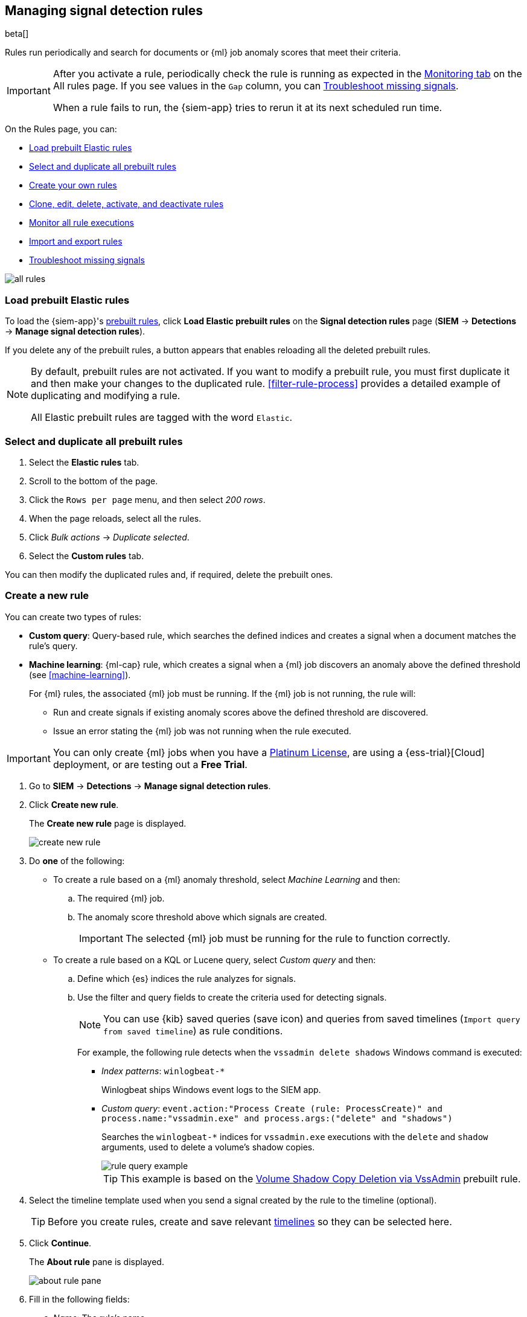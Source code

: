 [[rules-ui-create]]
[role="xpack"]
== Managing signal detection rules

beta[]

Rules run periodically and search for documents or {ml} job anomaly scores 
that meet their criteria.

[IMPORTANT]
==============
After you activate a rule, periodically check the rule is running as expected
in the <<monitor-rule-exe, Monitoring tab>> on the All rules page. If you see
values in the `Gap` column, you can <<troubleshoot-signals>>.

When a rule fails to run, the {siem-app} tries to rerun it at its next 
scheduled run time.
==============

On the Rules page, you can:

* <<load-prebuilt-rules>>
* <<select-all-prebuilt-rules>>
* <<create-rule-ui, Create your own rules>>
* <<manage-rules-ui, Clone, edit, delete, activate, and deactivate rules>>
* <<monitor-rule-exe>>
* <<import-export-rules-ui>>
* <<troubleshoot-signals>>

[role="screenshot"]
image::all-rules.png[]

[float]
[[load-prebuilt-rules]]
=== Load prebuilt Elastic rules

To load the {siem-app}'s <<prebuilt-rules, prebuilt rules>>, click
*Load Elastic prebuilt rules* on the *Signal detection rules* page (*SIEM* -> 
*Detections* -> *Manage signal detection rules*).

If you delete any of the prebuilt rules, a button appears that enables 
reloading all the deleted prebuilt rules.

[NOTE]
==============
By default, prebuilt rules are not activated. If you want to modify a prebuilt 
rule, you must first duplicate it and then make your changes to the duplicated 
rule. <<filter-rule-process>> provides a detailed example of duplicating and modifying a rule.

All Elastic prebuilt rules are tagged with the word `Elastic`.
==============

[float]
[[select-all-prebuilt-rules]]
=== Select and duplicate all prebuilt rules

. Select the *Elastic rules* tab.
. Scroll to the bottom of the page.
. Click the `Rows per page` menu, and then select _200 rows_.
. When the page reloads, select all the rules.
. Click _Bulk actions_ -> _Duplicate selected_.
. Select the *Custom rules* tab.

You can then modify the duplicated rules and, if required, delete the prebuilt 
ones.

[float]
[[create-rule-ui]]
=== Create a new rule

You can create two types of rules:

* *Custom query*: Query-based rule, which searches the defined indices and creates a signal when a document matches the rule's query.
* *Machine learning*: {ml-cap} rule, which creates a signal when a {ml} job discovers an anomaly above the defined threshold (see <<machine-learning>>).
+
For {ml} rules, the associated {ml} job must be running. If the {ml} job is not
running, the rule will:

** Run and create signals if existing anomaly scores above the defined threshold
are discovered.
** Issue an error stating the {ml} job was not running when the rule executed.

IMPORTANT: You can only create {ml} jobs when you have a
https://www.elastic.co/subscriptions[Platinum License], are using a
{ess-trial}[Cloud] deployment, or are testing out a *Free Trial*.

. Go to *SIEM* -> *Detections* -> *Manage signal detection rules*.
. Click *Create new rule*.
+
The *Create new rule* page is displayed.
[role="screenshot"]
image::images/create-new-rule.png[]
. Do *one* of the following:
* To create a rule based on a {ml} anomaly threshold, select _Machine Learning_
and then:
.. The required {ml} job.
.. The anomaly score threshold above which signals are created.
+
IMPORTANT: The selected {ml} job must be running for the rule to function
correctly.

* To create a rule based on a KQL or Lucene query, select _Custom query_ and
then:
.. Define which {es} indices the rule analyzes for signals.
.. Use the filter and query fields to create the criteria used for detecting 
signals.
+
NOTE: You can use {kib} saved queries (save icon) and queries from saved timelines (`Import query from saved timeline`) as rule conditions.
+
For example, the following rule detects when the `vssadmin delete shadows`
Windows command is executed:

** _Index patterns_: `winlogbeat-*`
+
Winlogbeat ships Windows event logs to the SIEM app.
** _Custom query_: `event.action:"Process Create (rule: ProcessCreate)" and process.name:"vssadmin.exe" and process.args:("delete" and "shadows")`
+
Searches the `winlogbeat-*` indices for `vssadmin.exe` executions with 
the `delete` and `shadow` arguments, used to delete a volume's shadow copies.
+
[role="screenshot"]
image::rule-query-example.png[]
+
TIP: This example is based on the
<<volume-shadow-copy-deletion-via-vssadmin, Volume Shadow Copy Deletion via VssAdmin>> prebuilt rule.

. Select the timeline template used when you send a signal created by the rule
to the timeline (optional).
+
TIP: Before you create rules, create and save relevant
<<timelines-ui,timelines>> so they can be selected here. 

. Click *Continue*.
+
The *About rule* pane is displayed.
[role="screenshot"]
image::images/about-rule-pane.png[]
. Fill in the following fields:
.. _Name_: The rule's name.
.. _Description_: A description of what the rule does.
.. _Severity_: Select the severity levels of signals created by the rule:
* `Low`: Signals that are of interest but generally not considered to be 
security incidents. Sometimes, a combination of low severity events can 
indicate suspicious activity.
* `Medium`: Signals that require investigation.
* `High`: Signals that require an immediate investigation.
* `Critical`: Signals that indicate it is highly likely a security incident has 
 occurred.
.. _Risk score_: A numerical value between 0 and 100 that correlates with the _Severity_ level. General guidelines are:
* `0` - `21` represents low severity.
* `22` - `47` represents medium severity.
* `48` - `73` represents high severity.
* `74` - `100` represents critical severity.
.. For additional options, click *Advanced settings* and fill in any of 
these fields:
... _Reference URLs_ (optional): References to information that is relevant to 
the rule. For example, links to relevant background information.
... _False positives_ (optional): List of common scenarios that may produce 
false-positive signals.
... _MITRE ATT&CK^TM^_ (optional): Relevant MITRE framework tactics and techniques.
... _Tags_ (optional): Words and phrases used to categorize, filter, and search 
the rule.
... _Investigation guide_ (optional): Information for analysts investigating
signals created by the rule.
. Click *Continue*.
+
[[rule-schedule]]
The *Schedule rule* pane is displayed.
[role="screenshot"]
image::images/schedule-rule.png[]
. Select how often the rule runs.
. Optionally, add `Additional look-back time` to the rule. When defined, the 
rule searches indices with the additional time.
+
For example, if you set a rule to run every 5 minutes with an additional
look-back time of 1 minute, the rule runs every 5 minutes but analyses the 
documents added to indices during the last 6 minutes.
+
[IMPORTANT]
==============
It is recommended to set the `Additional look-back time` to at 
least 1 minute. This ensures there are no missing signals when a rule does not 
run exactly at its scheduled time.

The {siem-app} performs deduplication. Duplicate signals discovered during the 
`Additional look-back time` are *not* created.
==============
. Click *Continue*.
+
[[rule-actions]]
The *Rule actions* pane is displayed.
[role="screenshot"]
image::images/rule-actions.png[]
. Optionally, use {kib} Actions to set up notifications sent via other systems
when new signals are detected:
.. Set how often notifications are sent:

* _On each rule execution_: Sends a notification every time new signals are
detected.
* _Hourly_: Sends a notification every hour.
* _Daily_: Sends a notification every day.
* _Weekly_: Sends a notification every week.
+
NOTE: Notifications are sent only when new signals are detected.

+
The available action types are displayed.
[role="screenshot"]
image::images/available-action-types.png[]

+
.. Select the required action type, which determines how notifications are sent (Email, PagerDuty, Slack, Webhook).
+
NOTE: Each action type requires its own connector. Connectors store the
information required to send the notification from the external system. You can
configure connectors while creating the rule or on the {kib} Alerts and Actions
page (*Management* -> *Alerts and Actions* -> *Connectors*). For more
information, see {kibana-ref}/action-types.html[Action and connector types].

+
The selected action type fields are displayed (Slack example).
[role="screenshot"]
image::images/selected-action-type.png[]

+
.. Fill in the fields for the selected action types. For all action types, click
the icon above the `Message` field to add placeholders for rule and signal
details to the notifications. 

. Save the rule with or without activation.
+
NOTE: When you activate a rule, it is queued and its schedule is determined by 
its initial run time. For example, if you activate a rule that runs every 5 
minutes at 14:03 but it does not run until 14:04, it will run again at 14:09.

[float]
[[manage-rules-ui]]
=== Modify existing rules

You can clone, edit, activate, deactivate, and delete rules:

. Go to *SIEM* -> *Detections* -> *Manage signal detection rules*.
. Do one of the following:
* Click the actions icon (three dots) and then select the required action.
* In the *Rule* column, select all the rules you want to act on, and then the 
required action from the `Batch actions` menu.
. To activate or deactivate a rule, click the Activate toggle button.

NOTE: For prebuilt rules, you can only activate, deactivate, delete, and edit
<<rule-actions, rule actions>>.

[float]
[[monitor-rule-exe]]
=== Monitor all rule executions

To view a summary of all rule executions, such as failures and last execution
times, click the Monitoring tab in the *All rules* table (*SIEM* ->
*Detections* -> *Manage signal detection rules*).

For detailed information on a rule, its produced signals, and errors, click on
a rule name in the *All rules* table.

[float]
[[import-export-rules-ui]]
=== Import and export rules

. Go to *SIEM* -> *Detections* -> *Manage signal detection rules*.
. To import rules:
.. Click *Import rule*.
.. Drag-and-drop files containing the signal detection rules.
+
NOTE: Imported rules must be in an `ndjson` file.

. To export rules:
.. In the *All rules* table, select the rules you want to export.
.. Select *Bulk actions* -> *Export selected*.
+
NOTE: You cannot export prebuilt rules.

[float]
[[troubleshoot-signals]]
=== Troubleshoot missing signals

When a rule fails to run close to its scheduled time, some signals may be 
missing. There are a number of steps you can perform to try and resolve this 
issue.

If you are seeing `Gaps` in the All rules table or on the Rule details page
for a small number of rules, you can increase those rules'
`Additional look-back time` (*Signal detection rules* page -> the rule's
actions icon -> *Edit rule settings* -> *Schedule* -> _Additional look-back time_).

If you are seeing gaps for a lot of rules:

* If you restarted {kib} when many rules were activated, try deactivating them 
and then reactivating them in small batches at staggered intervals. This 
ensures {kib} does not attempt to run all the rules at the same time.
* Consider adding another {kib} instance to your environment.